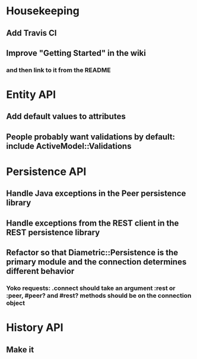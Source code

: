 * Housekeeping
** Add Travis CI
** Improve "Getting Started" in the wiki
*** and then link to it from the README

* Entity API
** Add default values to attributes
** People probably want validations by default: include ActiveModel::Validations

* Persistence API
** Handle Java exceptions in the Peer persistence library
** Handle exceptions from the REST client in the REST persistence library
** Refactor so that Diametric::Persistence is the primary module and the connection determines different behavior
*** Yoko requests: .connect should take an argument :rest or :peer, #peer? and #rest? methods should be on the connection object

* History API
** Make it
